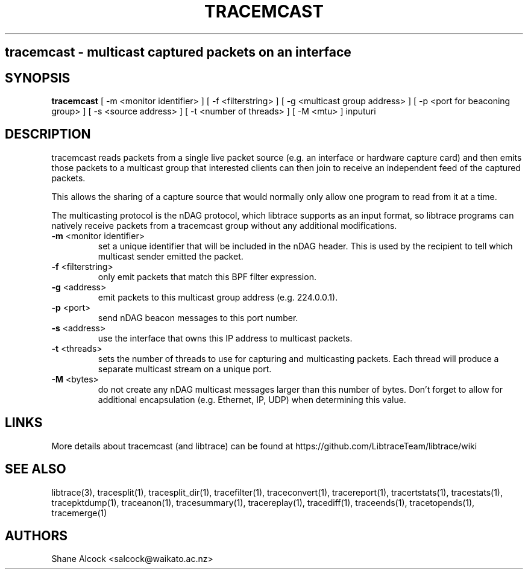 .TH TRACEMCAST "1" "Feb 2020" "tracemcast (libtrace)" "User Commands"
.SH
tracemcast \- multicast captured packets on an interface
.SH SYNOPSIS
.B tracemcast
[ \-m <monitor identifier> ]
[ \-f <filterstring> ]
[ \-g <multicast group address> ]
[ \-p <port for beaconing group> ]
[ \-s <source address> ]
[ \-t <number of threads> ]
[ \-M <mtu> ]
inputuri
.SH DESCRIPTION
tracemcast reads packets from a single live packet source (e.g. an interface
or hardware capture card) and then emits those packets to a multicast
group that interested clients can then join to receive an independent feed
of the captured packets.

This allows the sharing of a capture source that would normally only allow
one program to read from it at a time.

The multicasting protocol is the nDAG protocol, which libtrace supports as
an input format, so libtrace programs can natively receive packets from a
tracemcast group without any additional modifications.

.TP
\fB\-m\fR <monitor identifier>
set a unique identifier that will be included in the nDAG header. This is used
by the recipient to tell which multicast sender emitted the packet.

.TP
\fB\-f\fR <filterstring>
only emit packets that match this BPF filter expression.

.TP
\fB\-g\fR <address>
emit packets to this multicast group address (e.g. 224.0.0.1).

.TP
\fB\-p\fR <port>
send nDAG beacon messages to this port number.

.TP
\fB\-s\fR <address>
use the interface that owns this IP address to multicast packets.

.TP
\fB\-t\fR <threads>
sets the number of threads to use for capturing and multicasting packets.
Each thread will produce a separate multicast stream on a unique port.

.TP
\fB\-M\fR <bytes>
do not create any nDAG multicast messages larger than this number of bytes.
Don't forget to allow for additional encapsulation (e.g. Ethernet, IP, UDP)
when determining this value.

.SH LINKS
More details about tracemcast (and libtrace) can be found at
https://github.com/LibtraceTeam/libtrace/wiki

.SH SEE ALSO
libtrace(3), tracesplit(1), tracesplit_dir(1), tracefilter(1),
traceconvert(1), tracereport(1), tracertstats(1), tracestats(1), 
tracepktdump(1), traceanon(1), tracesummary(1), tracereplay(1),
tracediff(1), traceends(1), tracetopends(1), tracemerge(1)

.SH AUTHORS
Shane Alcock <salcock@waikato.ac.nz>


